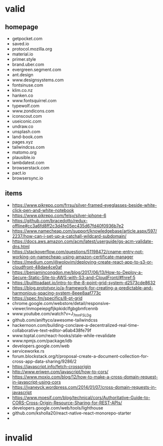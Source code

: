 * valid
** homepage
- getpocket.com
- saved.io
- protocol.mozilla.org
- material.io
- primer.style
- brand.uber.com
- evergreen.segment.com
- ant.design
- www.designsystems.com
- fontsinuse.com
- klim.co.nz
- hanken.co
- www.fontsquirrel.com
- typewolf.com
- www.zondicons.com
- iconscout.com
- useiconic.com
- undraw.co
- unsplash.com
- land-book.com
- pages.xyz
- tailwindcss.com
- matomo.org
- plausible.io
- lambdatest.com
- browserstack.com
- pact.io
- browsersync.io
** items
- https://www.pikrepo.com/frrsu/silver-framed-eyeglasses-beside-white-click-pen-and-white-notebook
- https://www.pikrepo.com/felsy/silver-iphone-6
- https://github.com/bracedotto/redux-offline#cc3a6fd8ff2c3d4fe05ec435d67fd40f0936b7e2
- https://www.namecheap.com/support/knowledgebase/article.aspx/597/2237/how-can-i-set-up-a-catchall-wildcard-subdomain/
- https://docs.aws.amazon.com/acm/latest/userguide/gs-acm-validate-dns.html
- https://stackoverflow.com/questions/51198472/cname-entry-not-working-on-namecheap-using-amazon-certificate-manager
- https://medium.com/@wolovim/deploying-create-react-app-to-s3-or-cloudfront-48dae4ce0af
- https://benjamincongdon.me/blog/2017/06/13/How-to-Deploy-a-Secure-Static-Site-to-AWS-with-S3-and-CloudFront/#fnref:5
- https://builttoadapt.io/intro-to-the-8-point-grid-system-d2573cde8632
- https://blog.prototypr.io/a-framework-for-creating-a-predictable-and-harmonious-spacing-system-8eee8aaf773c
- https://spec.fm/specifics/8-pt-grid
- chrome.google.com/webstore/detail/responsive-viewer/inmopeiepgfljkpkidclfgbgbmfcennb
- www.youtube.com/watch?v=J_7_mnFSLDg
- github.com/aniftyco/awesome-tailwindcss
- hackernoon.com/building-conclave-a-decentralized-real-time-collaborative-text-editor-a6ab438fe79f
- www.toptal.com/react-hooks/stale-while-revalidate
- www.npmjs.com/package/idb
- developers.google.com/web
- serviceworke.rs
- forum.blockstack.org/t/proposal-create-a-document-collection-for-cross-app-data-sharing/9286/2
- https://javascript.info/fetch-crossorigin
- http://www.eriwen.com/javascript/how-to-cors/
- https://www.moxio.com/blog/12/how-to-make-a-cross-domain-request-in-javascript-using-cors
- https://jvaneyck.wordpress.com/2014/01/07/cross-domain-requests-in-javascript
- https://www.moesif.com/blog/technical/cors/Authoritative-Guide-to-CORS-Cross-Origin-Resource-Sharing-for-REST-APIs/
- developers.google.com/web/tools/lighthouse
- github.com/ksholla20/react-native-react-monorepo-starter
- 
* invalid
